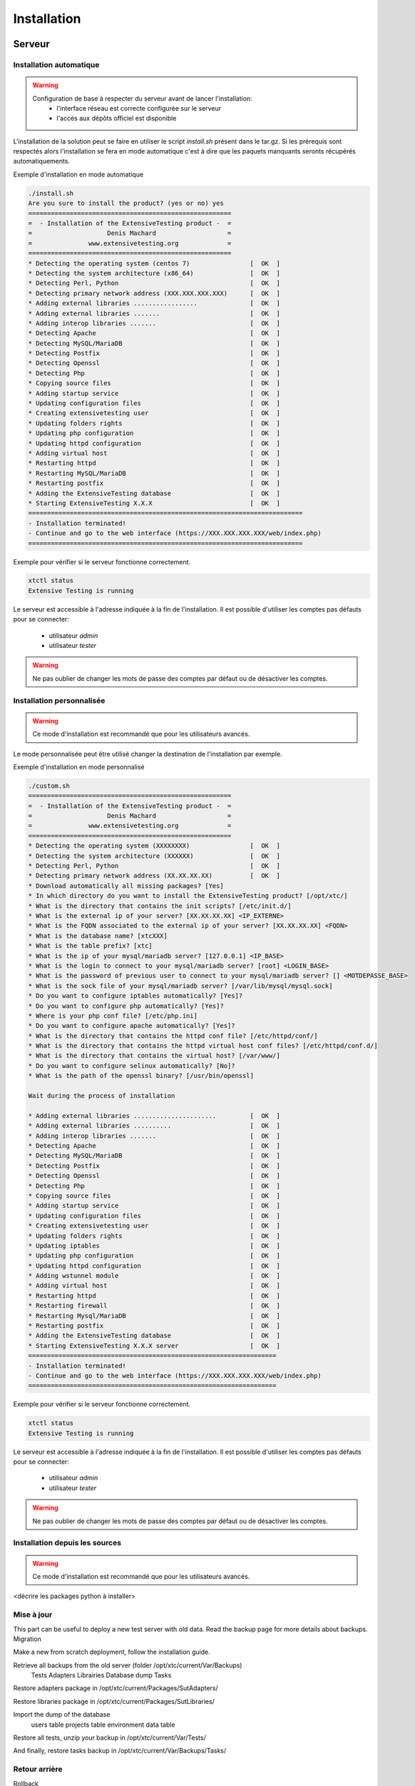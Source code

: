 Installation
============

Serveur
-------

Installation automatique
~~~~~~~~~~~~~~~~~~~~~~~~

.. warning::
  Configuration de base à respecter du serveur avant de lancer l'installation:
	- l'interface réseau est correcte configurée sur le serveur
	- l'accès aux dépôts officiel est disponible

L'installation de la solution peut se faire en utiliser le script `install.sh` présent dans le tar.gz.
Si les prérequis sont respectés alors l'installation se fera en mode automatique c'est à dire que les paquets manquants 
seronts récupérés automatiquements.

Exemple d'installation en mode automatique

.. code-block:: bash

	./install.sh
	Are you sure to install the product? (yes or no) yes
	======================================================
	=  - Installation of the ExtensiveTesting product -  =
	=                    Denis Machard                   =
	=               www.extensivetesting.org             =
	======================================================
	* Detecting the operating system (centos 7)                [  OK  ]
	* Detecting the system architecture (x86_64)               [  OK  ]
	* Detecting Perl, Python                                   [  OK  ]
	* Detecting primary network address (XXX.XXX.XXX.XXX)      [  OK  ]
	* Adding external libraries .................              [  OK  ]
	* Adding external libraries .......                        [  OK  ]
	* Adding interop libraries .......                         [  OK  ]
	* Detecting Apache                                         [  OK  ]
	* Detecting MySQL/MariaDB                                  [  OK  ]
	* Detecting Postfix                                        [  OK  ]
	* Detecting Openssl                                        [  OK  ]
	* Detecting Php                                            [  OK  ]
	* Copying source files                                     [  OK  ]
	* Adding startup service                                   [  OK  ]
	* Updating configuration files                             [  OK  ]
	* Creating extensivetesting user                           [  OK  ]
	* Updating folders rights                                  [  OK  ]
	* Updating php configuration                               [  OK  ]
	* Updating httpd configuration                             [  OK  ]
	* Adding virtual host                                      [  OK  ]
	* Restarting httpd                                         [  OK  ]
	* Restarting MySQL/MariaDB                                 [  OK  ]
	* Restarting postfix                                       [  OK  ]
	* Adding the ExtensiveTesting database                     [  OK  ]
	* Starting ExtensiveTesting X.X.X                          [  OK  ]
	=========================================================================
	- Installation terminated!
	- Continue and go to the web interface (https://XXX.XXX.XXX.XXX/web/index.php)
	=========================================================================

Exemple pour vérifier si le serveur fonctionne correctement.

.. code-block:: bash

	xtctl status
	Extensive Testing is running
	

Le serveur est accessible à l'adresse indiquée à la fin de l'installation.
Il est possible d'utiliser les comptes pas défauts pour se connecter:
 - utilisateur `admin`
 - utilisateur `tester`
 
.. notes:: Les comptes par défaut n'ont pas de mot de passe.

.. warning:: Ne pas oublier de changer les mots de passe des comptes par défaut ou de désactiver les comptes.

	
Installation personnalisée
~~~~~~~~~~~~~~~~~~~~~~~~

.. warning:: Ce mode d'installation est recommandé que pour les utilisateurs avancés.

Le mode personnalisée peut être utilisé changer la destination de l'installation par exemple.

Exemple d'installation en mode personnalisé

.. code-block:: bash

	./custom.sh
	======================================================
	=  - Installation of the ExtensiveTesting product -  =
	=                    Denis Machard                   =
	=               www.extensivetesting.org             =
	======================================================
	* Detecting the operating system (XXXXXXXX)                [  OK  ]
	* Detecting the system architecture (XXXXXX)               [  OK  ]
	* Detecting Perl, Python                                   [  OK  ]
	* Detecting primary network address (XX.XX.XX.XX)          [  OK  ]
	* Download automatically all missing packages? [Yes] 
	* In which directory do you want to install the ExtensiveTesting product? [/opt/xtc/]
	* What is the directory that contains the init scripts? [/etc/init.d/]
	* What is the external ip of your server? [XX.XX.XX.XX] <IP_EXTERNE>
	* What is the FQDN associated to the external ip of your server? [XX.XX.XX.XX] <FQDN>
	* What is the database name? [xtcXXX]
	* What is the table prefix? [xtc]
	* What is the ip of your mysql/mariadb server? [127.0.0.1] <IP_BASE>
	* What is the login to connect to your mysql/mariadb server? [root] <LOGIN_BASE>
	* What is the password of previous user to connect to your mysql/mariadb server? [] <MOTDEPASSE_BASE>
	* What is the sock file of your mysql/mariadb server? [/var/lib/mysql/mysql.sock]
	* Do you want to configure iptables automatically? [Yes]?
	* Do you want to configure php automatically? [Yes]?
	* Where is your php conf file? [/etc/php.ini]
	* Do you want to configure apache automatically? [Yes]?
	* What is the directory that contains the httpd conf file? [/etc/httpd/conf/]
	* What is the directory that contains the httpd virtual host conf files? [/etc/httpd/conf.d/]
	* What is the directory that contains the virtual host? [/var/www/]
	* Do you want to configure selinux automatically? [No]?
	* What is the path of the openssl binary? [/usr/bin/openssl]

	Wait during the process of installation

	* Adding external libraries ......................         [  OK  ]
	* Adding external libraries ..........                     [  OK  ]
	* Adding interop libraries .......                         [  OK  ]
	* Detecting Apache                                         [  OK  ]
	* Detecting MySQL/MariaDB                                  [  OK  ]
	* Detecting Postfix                                        [  OK  ]
	* Detecting Openssl                                        [  OK  ]
	* Detecting Php                                            [  OK  ]
	* Copying source files                                     [  OK  ]
	* Adding startup service                                   [  OK  ]
	* Updating configuration files                             [  OK  ]
	* Creating extensivetesting user                           [  OK  ]
	* Updating folders rights                                  [  OK  ]
	* Updating iptables                                        [  OK  ]
	* Updating php configuration                               [  OK  ]
	* Updating httpd configuration                             [  OK  ]
	* Adding wstunnel module                                   [  OK  ]
	* Adding virtual host                                      [  OK  ]
	* Restarting httpd                                         [  OK  ]
	* Restarting firewall                                      [  OK  ]
	* Restarting Mysql/MariaDB                                 [  OK  ]
	* Restarting postfix                                       [  OK  ]
	* Adding the ExtensiveTesting database                     [  OK  ]
	* Starting ExtensiveTesting X.X.X server                   [  OK  ]
	==================================================================
	- Installation terminated!
	- Continue and go to the web interface (https://XXX.XXX.XXX.XXX/web/index.php)
	==================================================================
	
Exemple pour vérifier si le serveur fonctionne correctement.

.. code-block:: bash

	xtctl status
	Extensive Testing is running

Le serveur est accessible à l'adresse indiquée à la fin de l'installation.
Il est possible d'utiliser les comptes pas défauts pour se connecter:
 - utilisateur `admin`
 - utilisateur `tester`
 
.. notes:: Les comptes par défaut n'ont pas de mot de passe.

.. warning:: Ne pas oublier de changer les mots de passe des comptes par défaut ou de désactiver les comptes.

Installation depuis les sources
~~~~~~~~~~~~~~~~~~~~~~~~~~~~~~~

.. warning:: Ce mode d'installation est recommandé que pour les utilisateurs avancés.

<décrire les packages python à installer>

Mise à jour
~~~~~~~~~~~

This part can be useful to deploy a new test server with old data. Read the backup page for more details about backups.
Migration

Make a new from scratch deployment, follow the installation guide.

Retrieve all backups from the old server (folder /opt/xtc/current/Var/Backups)
	Tests
	Adapters
	Librairies
	Database dump
	Tasks

Restore adapters package in /opt/xtc/current/Packages/SutAdapters/

Restore libraries package in /opt/xtc/current/Packages/SutLibraries/

Import the dump of the database
	users table
	projects table
	environment data table

Restore all tests, unzip your backup in /opt/xtc/current/Var/Tests/

And finally, restore tasks backup in /opt/xtc/current/Var/Backups/Tasks/

	
Retour arrière
~~~~~~~~~~~

Rollback

Go inside the folder used to install the product

Execute the script ./rollback.sh and provies the previous targetted version X.X.X

.. code-block:: bash

	./rollback.sh X.X.X
	==================================================
	=  - Rollback of the ExtensiveTesting product -  =
	=                 Denis Machard                  =
	=            www.extensivetesting.org            =
	==================================================
	* Detecting the operating system                           [  OK  ]
	* Detecting the system architecture                        [  OK  ]
	* Stopping the ExtensiveTesting server                     [  OK  ]
	* Rollbacking to ExtensiveTesting-X.X.X                    [  OK  ]
	* Restarting the ExtensiveTesting server                   [  OK  ]
	=========================================================================
	- Rollback terminated!
	=========================================================================
	

Désintallation
~~~~~~~~~~~~~~

La désinstallation du produit peut se faire en utilisant le script `./uninstall.sh` présent dans le paquet d'installation.

.. code-block:: bash

	./uninstall.sh 
	===================================================
	=  - Uninstall of the ExtensiveTesting product -  =
	=                 Denis Machard                   =
	=            www.extensivetesting.org             =
	===================================================
	* Detecting the operating system                           [  OK  ]
	* Detecting the system architecture                        [  OK  ]
	* Stopping the ExtensiveTesting server                     [  OK  ]
	* Stopping httpd                                           [  OK  ]
	* Removing the ExtensiveTesting database                   [  OK  ]
	* Removing the ExtensiveTesting source                     [  OK  ]
	* Removing the ExtensiveTesting service                    [  OK  ]
	* Removing ExtensiveTesting user                           [  OK  ]
	* Restoring php                                            [  OK  ]
	* Removing httpd configuration                             [  OK  ]
	* Restarting httpd                                         [  OK  ]
	=========================================================================
	- Uninstallation terminated!
	=========================================================================
	
.. notes: Il est possible d'utiliser le mode `force` en cas d'erreur durant la désintallation. 
	
Déploiement
~~~~~~~~~~~

La solution permet de mettre à disposition auprès des utilisateurs les paquets suivants pour faciliter la diffusion:
 - le client lourd
 - la boite à outils
 - les différents plugins.

Lorsqu'un nouveau client est disponible, il est possible de le déposer sur le serveur pour automatiquement 
notifier les utilisateurs de la mise à jour.

Push a new client

Use this feature can be useful to dispatch to all testers a new version of the client.

Deploy a new client version for Windows
Deploy a new client version for Linux

Deploy a new client version for Windows

Go to the folder <INSTALL_PATH>/current/Packages/Client

Upload the new Windows version in the folder /win32/ or /win64/

[ win32]# ls
ExtensiveTesting_Client_X.X.X_Setup.exe

No restart needed, just re-deploy the new client as below:

.. code-block:: bash
	./xtctl deploy
	Deploying clients.(ExtensiveTestingClient_X.X.X_Setup.exe)
	Deploying tools.(ExtensiveTestingToolbox_X.X.X_Setup.exe)
	Deploying portable clients... (No client)
	Deploying portable tools... (No client)
	

Deploy a new client version for Linux

Go to the folder <INSTALL_PATH>/current/Packages/Client

Upload the new version in the folder /linux2/

[ linux2]# ls
ExtensiveTesting_Client_X.X.X_Setup.tar.gz

No restart needed, just re-deploy the new client as below:

.. code-block:: bash
	./xtctl deploy
	Deploying clients.(ExtensiveTestingClient_X.X.X_Setup.exe)
	Deploying tools.(ExtensiveTestingToolbox_X.X.X_Setup.exe)
	Deploying portable clients... (No client)
	Deploying portable tools... (No client)
	

Client
------

Installation Windows
~~~~~~~~~~~~~~~~~~~~

Il existe 2 modes d'installation:
 - mode portable (version recommandée)
 - mode installation

Le client peut être récupéré depuis le site internet https://www.extensivetesting.org ou bien depuis le serveur de test.
Ensuite il faut le décompresser et exécuter le fichier `ExtensiveTestingClient.exe`
	
Installation Linux
~~~~~~~~~~~~~~~~~~

Aucune version pré-compilée existe pour Linux.
Il faut récupérer les sources depuis github, installer les paquets manquants et exécuter le fichier suivant

.. code-block:: python
	python Main.py
	
Mise à jour
~~~~~~~~~~~

La mise à jour du client est possible en mode automatique (si présent sur le serveur) ou manuel.
Depuis le client lourd il est possible de vérifier la présence d'un mise à jour.

<insérer image>

.. notes:: Si la version proposée est une version majeure alors la mise à jour est obligatoire.
	
Boite à outils
--------------

Installation Windows
~~~~~~~~~~~~~~~~~~~~

Installer for Windows

Connect to the test center and go to the menu Overview > Packages > Toolbox. Download the toolbox package according to your environment (Windows or Linux)

Execute the package ExtensiveTestingToolbox_XX.XX.XX_<32bit|64bit>_Setup.exe

Accept the license

Select components to install, select all by default

Follow steps of the wizard installation. The installation takes some minutes. When the installation is terminated, open-it! A shortcut is also available on your desktop. The toolbox is automatically installed on the startup folder of the operating system.

Portable version for Windows

Use the portable version if you have restricted rights on your Windows pc. Go to your online test center and navigate in the menu to Overview > Packages. Download the portable version.

Unzip the file ExtensiveTestingToolbox_XX.XX.XX_<32bit|64bit>_Portable.zip and go inside.

Execute the file ExtensiveTestingToolbox.exe to open the toolbox.


	
Installation Linux
~~~~~~~~~~~~~~~~~~



Go to your online test center and navigate in the menu to Overview > Packages. Download the Linux package.

Untar the file ExtensiveTestingToolbox_XX.XX.XX_Setup.tar.gz and go inside.

Execute the script ./toolagent or ./toolprobe to display the help

./toolagent
Command line tool launcher


Usage: ./toolagent [test-server-ip] [test-server-port] [ssl-support] [ftp|sikulix|socket|dummy|database|selenium|gateway-sms|command|soapui|file|adb|ssh] [tool-name] [tool-description] [[proxy-ip] [proxy-port]]


* Server parameters
[test-server-ip]: your test server ip or hostname. This option is mandatory.
[test-server-port]: your test server port. This option is mandatory.
[ssl-support=True/False]: ssl support. This option is mandatory.


* Tools parameters
[Values expected: ftp|sikulix|socket|dummy|database|selenium|gateway-sms|command|soapui|file|adb|ssh]: tool type to start. This option is mandatory.
[tool-name]: The tool name. This option is mandatory.
[tool-description]: The tool description. This option is mandatory.


* Proxy parameters
[proxy-ip]: proxy address. This option is optional.
[proxy-port]: proxy port. This option is optional.


./toolprobe
Command line tool launcher


Usage: ./toolprobe [test-server-ip] [test-server-port] [ssl-support] [dummy|textual|network|file] [tool-name] [tool-description] [[proxy-ip] [proxy-port]]


* Server parameters
[test-server-ip]: your test server ip or hostname. This option is mandatory.
[test-server-port]: your test server port. This option is mandatory.
[ssl-support=True/False]: ssl support. This option is mandatory.


* Tools parameters
[Values expected: dummy|textual|network|file]: tool type to start. This option is mandatory.
[tool-name]: The tool name. This option is mandatory.
[tool-description]: The tool description. This option is mandatory.


* Proxy parameters
[proxy-ip]: proxy address. This option is optional.
[proxy-port]: proxy port. This option is optional.


	
Mise à jour
~~~~~~~~~~~

La mise à jour de la boites à outils est à faire manuellement.
Il faut récupérer le paquet depuis le site internet ou bien depuis le serveur de test.

La mise à jour nécessite
 - supprimer la version courante
 - ajouter la nouvelle version et reconfigurer les agents ou sondes à redémarrer.
 
.. notes: La mise à jour automatique n'est pas encore supportée.